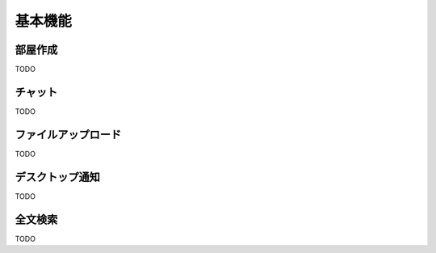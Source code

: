 基本機能
=======================
部屋作成
-----------------------

TODO

チャット
-----------------------

TODO

ファイルアップロード
-----------------------

TODO

デスクトップ通知
-----------------------

TODO

全文検索
-----------------------

TODO

